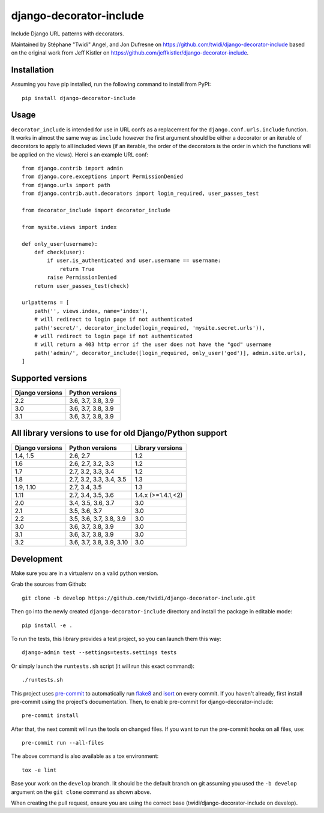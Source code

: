 django-decorator-include
========================

Include Django URL patterns with decorators.

Maintained by Stéphane "Twidi" Angel, and Jon Dufresne on
https://github.com/twidi/django-decorator-include
based on the original work from Jeff Kistler on
https://github.com/jeffkistler/django-decorator-include.

.. image:: https://badge.fury.io/py/django-decorator-include.svg
    :target: https://badge.fury.io/py/django-decorator-include

.. image:: https://github.com/twidi/django-decorator-include/workflows/build/badge.svg
    :target: https://github.com/twidi/django-decorator-include/actions?query=workflow%3Abuild

Installation
------------

Assuming you have pip installed, run the following command to install from
PyPI::

    pip install django-decorator-include


Usage
-----

``decorator_include`` is intended for use in URL confs as a replacement for the
``django.conf.urls.include`` function. It works in almost the same way as
``include`` however the first argument should be either a decorator or an
iterable of decorators to apply to all included views (if an iterable, the order of the
decorators is the order in which the functions will be applied on the views).
Herei s an example URL conf::

    from django.contrib import admin
    from django.core.exceptions import PermissionDenied
    from django.urls import path
    from django.contrib.auth.decorators import login_required, user_passes_test

    from decorator_include import decorator_include

    from mysite.views import index

    def only_user(username):
        def check(user):
            if user.is_authenticated and user.username == username:
                return True
            raise PermissionDenied
        return user_passes_test(check)

    urlpatterns = [
        path('', views.index, name='index'),
        # will redirect to login page if not authenticated
        path('secret/', decorator_include(login_required, 'mysite.secret.urls')),
        # will redirect to login page if not authenticated
        # will return a 403 http error if the user does not have the "god" username
        path('admin/', decorator_include([login_required, only_user('god')], admin.site.urls),
    ]


Supported versions
------------------

=============== ==================
Django versions Python versions
=============== ==================
2.2             3.6, 3.7, 3.8, 3.9
3.0             3.6, 3.7, 3.8, 3.9
3.1             3.6, 3.7, 3.8, 3.9
=============== ==================

All library versions to use for old Django/Python support
---------------------------------------------------------

=============== ======================== ==================
Django versions Python versions          Library versions
=============== ======================== ==================
1.4, 1.5        2.6, 2.7                 1.2
1.6             2.6, 2.7, 3.2, 3.3       1.2
1.7             2.7, 3.2, 3.3, 3.4       1.2
1.8             2.7, 3.2, 3.3, 3.4, 3.5  1.3
1.9, 1.10       2.7, 3.4, 3.5            1.3
1.11            2.7, 3.4, 3.5, 3.6       1.4.x (>=1.4.1,<2)
2.0             3.4, 3.5, 3.6, 3.7       3.0
2.1             3.5, 3.6, 3.7            3.0
2.2             3.5, 3.6, 3.7, 3.8, 3.9  3.0
3.0             3.6, 3.7, 3.8, 3.9       3.0
3.1             3.6, 3.7, 3.8, 3.9       3.0
3.2             3.6, 3.7, 3.8, 3.9, 3.10 3.0
=============== ======================== ==================


Development
-----------

Make sure you are in a virtualenv on a valid python version.

Grab the sources from Github::

    git clone -b develop https://github.com/twidi/django-decorator-include.git


Then go into the newly created ``django-decorator-include`` directory and install
the package in editable mode::

    pip install -e .


To run the tests, this library provides a test project, so you can launch
them this way::

    django-admin test --settings=tests.settings tests

Or simply launch the ``runtests.sh`` script (it will run this exact command)::

    ./runtests.sh

This project uses `pre-commit`_ to automatically run `flake8`_ and `isort`_ on
every commit. If you haven't already, first install pre-commit using the
project's documentation. Then, to enable pre-commit for
django-decorator-include::

    pre-commit install

After that, the next commit will run the tools on changed files. If you want to
run the pre-commit hooks on all files, use::

    pre-commit run --all-files

The above command is also available as a tox environment::

    tox -e lint

Base your work on the ``develop`` branch. Iit should be the default branch on
git assuming you used the ``-b develop`` argument on the ``git clone``
command as shown above.

When creating the pull request, ensure you are using the correct base
(twidi/django-decorator-include on develop).

.. _pre-commit: https://pre-commit.com/
.. _flake8: https://flake8.pycqa.org/
.. _isort: https://pycqa.github.io/isort/
